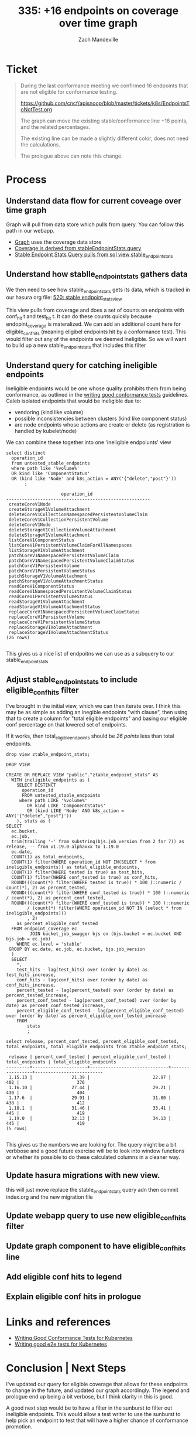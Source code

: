 # -*- ii: apisnoop; -*-
#+TITLE:  335: +16 endpoints on coverage over time graph
#+AUTHOR: Zach Mandeville

* Ticket
  #+begin_quote
  During the last conformance meeting we confirmed 16 endpoints that are not eligible for conformance testing.

    https://github.com/cncf/apisnoop/blob/master/tickets/k8s/EndpointsToNotTest.org

The graph can move the existing stable/conformance line +16 points, and the related percentages.

The existing line can be made a slightly different color, does not need the calculations.

The prologue above can note this change.
  #+end_quote
* Process
** Understand data flow for current coveage over time graph
  Graph will pull from data store which pulls from query.  You can follow this path in our webapp.
  - [[file:~/apisnoop/apps/webapp/index.org::*Graph][Graph]] uses the coverage data store
  - [[file:~/apisnoop/apps/webapp/index.org::*CoverageOverTime][Coverage is derived from stableEndpointStats query]]
  - [[file:~/apisnoop/apps/webapp/index.org::*Stable Endpoint Stats][Stable Endpoint Stats Query pulls from sql view stable_endpoint_stats]] 
** Understand how stablle_endpoint_stats gathers data
   We then need to see how stable_endpoint_stats gets its data, which is tracked in our hasura org file:  [[file:~/apisnoop/apps/hasura/index.org::*520: stable endpoint_stats_view][520: stable endpoint_stats_view]] 
   
   This view pulls from coverage and does a set of counts on endpoints with conf_hit t and test_hit t.  It can do these counts quickly because endopint_coverage is materalized.
   We can add an additional count here for eligible_conf_hits (meaning eligibel endpoints hit by a conformance test).  This would filter out any of the endpoints we deemed ineligible.
   So we will want to build up a new stable_endpoint_stats that includes this filter
** Understand query for catching ineligible endpoints
   Ineligible endpoints would be one whose quality prohibits them from being conformance, as outlined in the  [[https://github.com/kubernetes/community/blob/master/contributors/devel/sig-testing/writing-good-conformance-tests.md][writing good conformance tests]] guidelines.
   Caleb isolated endpoints that would be ineligible due to:
   - vendoring (kind like volume)
   - possible inconsistencies between clusters (kind like component status)
   - are node endpoints whose actions are create or delete (as registration is handled by kubelet/node)

We can combine these together into one 'ineligible endpoiunts' view
  #+name: ineligible endpoints
  #+begin_src sql-mode :eval never-export :exports both :session none
    select distinct
      operation_id
      from untested_stable_endpoints
      where path like '%volume%'
      OR kind like 'ComponentStatus'
      OR (kind like 'Node' and k8s_action = ANY('{"delete","post"}'))
           ;
  #+end_src

  #+RESULTS: ineligible endpoints
  #+begin_SRC example
                       operation_id                      
  -------------------------------------------------------
   createCoreV1Node
   createStorageV1VolumeAttachment
   deleteCoreV1CollectionNamespacedPersistentVolumeClaim
   deleteCoreV1CollectionPersistentVolume
   deleteCoreV1Node
   deleteStorageV1CollectionVolumeAttachment
   deleteStorageV1VolumeAttachment
   listCoreV1ComponentStatus
   listCoreV1PersistentVolumeClaimForAllNamespaces
   listStorageV1VolumeAttachment
   patchCoreV1NamespacedPersistentVolumeClaim
   patchCoreV1NamespacedPersistentVolumeClaimStatus
   patchCoreV1PersistentVolume
   patchCoreV1PersistentVolumeStatus
   patchStorageV1VolumeAttachment
   patchStorageV1VolumeAttachmentStatus
   readCoreV1ComponentStatus
   readCoreV1NamespacedPersistentVolumeClaimStatus
   readCoreV1PersistentVolumeStatus
   readStorageV1VolumeAttachment
   readStorageV1VolumeAttachmentStatus
   replaceCoreV1NamespacedPersistentVolumeClaimStatus
   replaceCoreV1PersistentVolume
   replaceCoreV1PersistentVolumeStatus
   replaceStorageV1VolumeAttachment
   replaceStorageV1VolumeAttachmentStatus
  (26 rows)

  #+end_SRC
  
  This gives us a nice list of endpoitns we can use as a subquery to our stable_endpoint_stats

** Adjust stable_endpoint_stats to include eligible_conf_hits filter
   I've brought in the initial view, which we can then iterate over.  I think this may be as simple as adding an inegible endpoints "with clause", then using that to create a column for "total eligible endpoints" and basing our eligible conf percentage on that lowered set of endpoints.

   
   If it works, then total_eligible_endpoints should be[[*Understand query for catching ineligible endpoints][ 26 points]] less than total endpoints.
   
   #+begin_src sql-mode
  drop view ztable_endpoint_stats;
   #+end_src

   #+RESULTS:
   #+begin_SRC example
   DROP VIEW
   #+end_SRC

    #+NAME: Endpoint Stats View
    #+BEGIN_SRC sql-mode
      CREATE OR REPLACE VIEW "public"."ztable_endpoint_stats" AS
        WITH ineligible_endpoints as (
          SELECT DISTINCT
            operation_id
            FROM untested_stable_endpoints
           where path LIKE '%volume%'
              OR kind LIKE 'ComponentStatus'
              OR (kind LIKE 'Node' AND k8s_action = ANY('{"delete","post"}'))
          ), stats as (
      SELECT
        ec.bucket,
        ec.job,
        trim(trailing '-' from substring(bjs.job_version from 2 for 7)) as release, -- from v1.19.0-alphaxxx to 1.19.0
        ec.date,
        COUNT(1) as total_endpoints,
        COUNT(1) filter(WHERE operation_id NOT IN(SELECT * from ineligible_endpoints)) as total_eligible_endpoints,
        COUNT(1) filter(WHERE tested is true) as test_hits,
        COUNT(1) filter(WHERE conf_tested is true) as conf_hits,
        ROUND(((count(*) filter(WHERE tested is true)) * 100 )::numeric / count(*), 2) as percent_tested,
        ROUND(((count(*) filter(WHERE conf_tested is true)) * 100 )::numeric / count(*), 2) as percent_conf_tested,
        ROUND(((count(*) filter(WHERE conf_tested is true)) * 100 )::numeric
              / (count(*) filter(WHERE operation_id NOT IN (select * from ineligible_endpoints)))
              , 2)
          as percent_eligible_conf_tested
        FROM endpoint_coverage ec
               JOIN bucket_job_swagger bjs on (bjs.bucket = ec.bucket AND bjs.job = ec.job)
          WHERE ec.level = 'stable'
       GROUP BY ec.date, ec.job, ec.bucket, bjs.job_version
        )
        SELECT
          ,*,
          test_hits - lag(test_hits) over (order by date) as test_hits_increase,
          conf_hits - lag(conf_hits) over (order by date) as conf_hits_increase,
          percent_tested - lag(percent_tested) over (order by date) as percent_tested_increase,
          percent_conf_tested - lag(percent_conf_tested) over (order by date) as percent_conf_tested_increase,
          percent_eligible_conf_tested - lag(percent_eligible_conf_tested) over (order by date) as percent_eligible_conf_tested_increase
          FROM
              stats
              ;
    #+END_SRC

    #+begin_src sql-mode
    select release, percent_conf_tested, percent_eligible_conf_tested, total_endpoints, total_eligible_endpoints from ztable_endpoint_stats;
    #+end_src

    #+RESULTS:
    #+begin_SRC example
     release | percent_conf_tested | percent_eligible_conf_tested | total_endpoints | total_eligible_endpoints 
    ---------+---------------------+------------------------------+-----------------+--------------------------
     1.15.13 |               21.39 |                        22.87 |             402 |                      376
     1.16.10 |               27.44 |                        29.21 |             430 |                      404
     1.17.6  |               29.91 |                        31.80 |             438 |                      412
     1.18.1  |               31.46 |                        33.41 |             445 |                      419
     1.19.0  |               32.13 |                        34.13 |             445 |                      419
    (5 rows)

    #+end_SRC
    
    
    This gives us the numbers we are looking for.  The query might be a bit verbbose and a good future exercise will be to look into window functions or whether its possible to do these calculated columns in a cleaner way.
** Update hasura migrations with new view.
   this will just move replace the stable_endpoint_stats query adn then commit index.org and the new migration file
** Update webapp query to use new eligible_conf_hits filter
** Update graph component to have eligible_conf_hits line
** Add eligible conf hits to legend
** Explain eligible conf hits in prologue
* Links and references
- [[https://github.com/kubernetes/community/blob/master/contributors/devel/sig-testing/writing-good-conformance-tests.md][Writing Good Conformance Tests for Kubernetes]]
- [[https://github.com/kubernetes/community/blob/master/contributors/devel/sig-testing/writing-good-e2e-tests.md][Writing good e2e tests for Kubernetes]]
* Conclusion | Next Steps
  I've updated our query for eligible coverage that allows for these endpoints to change in the future, and updated our graph accordingly.  The legend and prologue end up being a bit verbose, but I think clarity in this is good.  
  
  A good next step would be to have a filter in the sunburst to filter out ineligible endpoints.  This would allow a test writer to use the sunburst to help pick an endpoint to test that will have a higher chance of conformance promotion.
